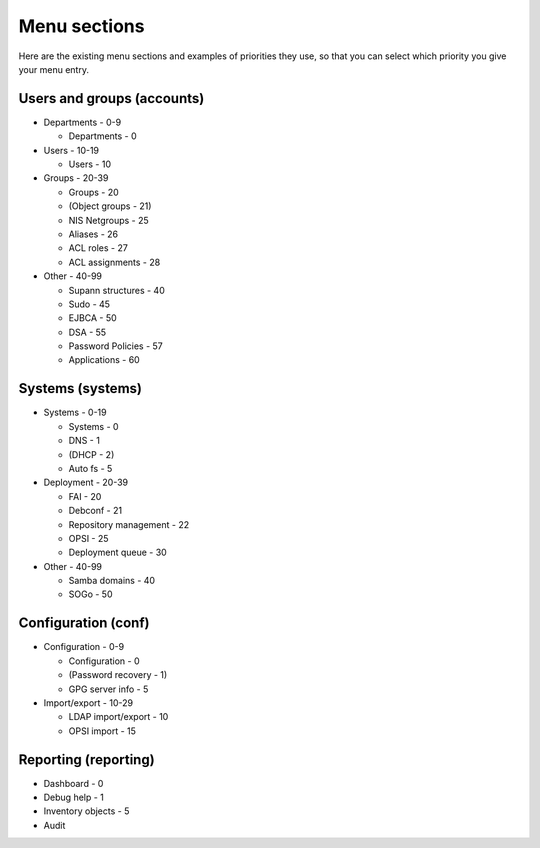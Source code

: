 Menu sections
=============

Here are the existing menu sections and examples of priorities they use, so that you can select which priority you give your menu entry.

Users and groups (accounts)
---------------------------

* Departments - 0-9

  * Departments - 0

* Users - 10-19

  * Users - 10

* Groups - 20-39

  * Groups - 20
  * (Object groups - 21)
  * NIS Netgroups - 25
  * Aliases - 26
  * ACL roles - 27
  * ACL assignments - 28

* Other - 40-99

  * Supann structures - 40
  * Sudo - 45
  * EJBCA - 50
  * DSA - 55
  * Password Policies - 57
  * Applications - 60

Systems (systems)
-----------------

* Systems - 0-19

  * Systems - 0
  * DNS - 1
  * (DHCP - 2)
  * Auto fs - 5

* Deployment - 20-39

  * FAI - 20
  * Debconf - 21
  * Repository management - 22
  * OPSI - 25
  * Deployment queue - 30

* Other - 40-99

  * Samba domains - 40
  * SOGo - 50

Configuration (conf)
--------------------

* Configuration - 0-9

  * Configuration - 0
  * (Password recovery - 1)
  * GPG server info - 5

* Import/export - 10-29

  * LDAP import/export - 10
  * OPSI import - 15

Reporting (reporting)
---------------------

* Dashboard - 0
* Debug help - 1
* Inventory objects - 5
* Audit

